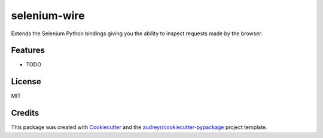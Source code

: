 selenium-wire
=============


Extends the Selenium Python bindings giving you the ability to inspect requests made by the browser.


.. image:: https://img.shields.io/pypi/v/selenium-wire.svg
        :target: https://pypi.python.org/pypi/selenium-wire

.. image:: https://travis-ci.org/wkeeling/selenium-wire.svg?branch=master
        :target: https://travis-ci.org/wkeeling/selenium-wire

.. image:: https://readthedocs.org/projects/selenium-wire/badge/?version=latest
        :target: https://selenium-wire.readthedocs.io/en/latest/?badge=latest
        :alt: Documentation Status


Features
--------

* TODO


License
-------

MIT


Credits
-------

This package was created with Cookiecutter_ and the `audreyr/cookiecutter-pypackage`_ project template.

.. _Cookiecutter: https://github.com/audreyr/cookiecutter
.. _`audreyr/cookiecutter-pypackage`: https://github.com/audreyr/cookiecutter-pypackage
